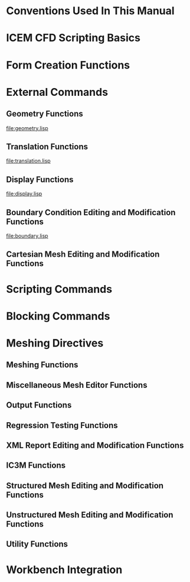 * Conventions Used In This Manual
* ICEM CFD Scripting Basics
* Form Creation Functions
* External Commands
** Geometry Functions
[[file:geometry.lisp]]
** Translation Functions
[[file:translation.lisp]]
** Display Functions
[[file:display.lisp]]
** Boundary Condition Editing and Modification Functions
[[file:boundary.lisp]]
** Cartesian Mesh Editing and Modification Functions
* Scripting Commands
* Blocking Commands
* Meshing Directives
** Meshing Functions
** Miscellaneous Mesh Editor Functions

** Output Functions
** Regression Testing Functions
** XML Report Editing and Modification Functions
** IC3M Functions
** Structured Mesh Editing and Modification Functions
** Unstructured Mesh Editing and Modification Functions
** Utility Functions
* Workbench Integration

